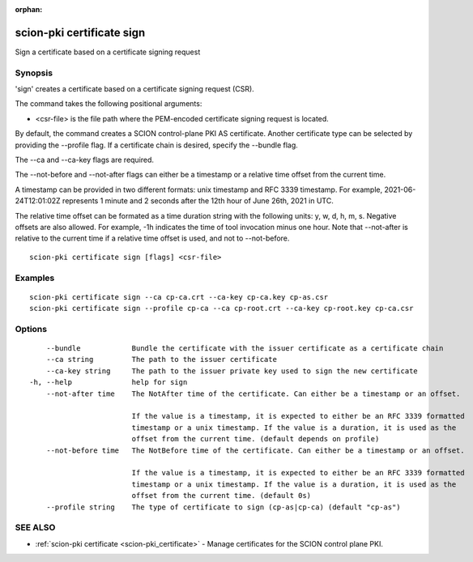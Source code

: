 :orphan:

.. _scion-pki_certificate_sign:

scion-pki certificate sign
--------------------------

Sign a certificate based on a certificate signing request

Synopsis
~~~~~~~~


'sign' creates a certificate based on a certificate signing request (CSR).

The command takes the following positional arguments:

- <csr-file> is the file path where the PEM-encoded certificate signing request is located.

By default, the command creates a SCION control-plane PKI AS certificate. Another
certificate type can be selected by providing the \--profile flag. If a certificate
chain is desired, specify the \--bundle flag.

The \--ca and \--ca-key flags are required.

The \--not-before and \--not-after flags can either be a timestamp or a relative
time offset from the current time.

A timestamp can be provided in two different formats: unix timestamp and
RFC 3339 timestamp. For example, 2021-06-24T12:01:02Z represents 1 minute and 2
seconds after the 12th hour of June 26th, 2021 in UTC.

The relative time offset can be formated as a time duration string with the
following units: y, w, d, h, m, s. Negative offsets are also allowed. For
example, -1h indicates the time of tool invocation minus one hour. Note that
\--not-after is relative to the current time if a relative time offset is used,
and not to \--not-before.


::

  scion-pki certificate sign [flags] <csr-file>

Examples
~~~~~~~~

::

    scion-pki certificate sign --ca cp-ca.crt --ca-key cp-ca.key cp-as.csr
    scion-pki certificate sign --profile cp-ca --ca cp-root.crt --ca-key cp-root.key cp-ca.csr 

Options
~~~~~~~

::

      --bundle            Bundle the certificate with the issuer certificate as a certificate chain
      --ca string         The path to the issuer certificate
      --ca-key string     The path to the issuer private key used to sign the new certificate
  -h, --help              help for sign
      --not-after time    The NotAfter time of the certificate. Can either be a timestamp or an offset.
                          
                          If the value is a timestamp, it is expected to either be an RFC 3339 formatted
                          timestamp or a unix timestamp. If the value is a duration, it is used as the
                          offset from the current time. (default depends on profile)
      --not-before time   The NotBefore time of the certificate. Can either be a timestamp or an offset.
                          
                          If the value is a timestamp, it is expected to either be an RFC 3339 formatted
                          timestamp or a unix timestamp. If the value is a duration, it is used as the
                          offset from the current time. (default 0s)
      --profile string    The type of certificate to sign (cp-as|cp-ca) (default "cp-as")

SEE ALSO
~~~~~~~~

* :ref:`scion-pki certificate <scion-pki_certificate>` 	 - Manage certificates for the SCION control plane PKI.

